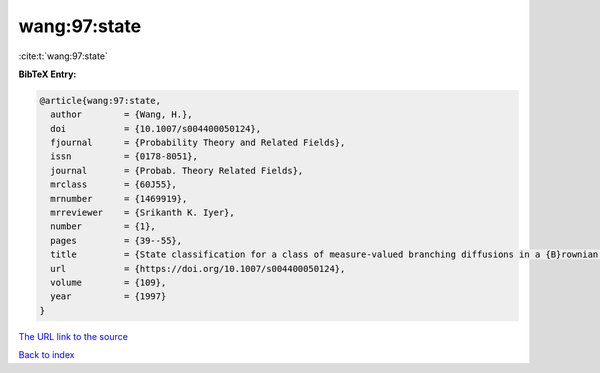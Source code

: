 wang:97:state
=============

:cite:t:`wang:97:state`

**BibTeX Entry:**

.. code-block:: bibtex

   @article{wang:97:state,
     author        = {Wang, H.},
     doi           = {10.1007/s004400050124},
     fjournal      = {Probability Theory and Related Fields},
     issn          = {0178-8051},
     journal       = {Probab. Theory Related Fields},
     mrclass       = {60J55},
     mrnumber      = {1469919},
     mrreviewer    = {Srikanth K. Iyer},
     number        = {1},
     pages         = {39--55},
     title         = {State classification for a class of measure-valued branching diffusions in a {B}rownian medium},
     url           = {https://doi.org/10.1007/s004400050124},
     volume        = {109},
     year          = {1997}
   }
`The URL link to the source <https://doi.org/10.1007/s004400050124>`_


`Back to index <../By-Cite-Keys.html>`_
